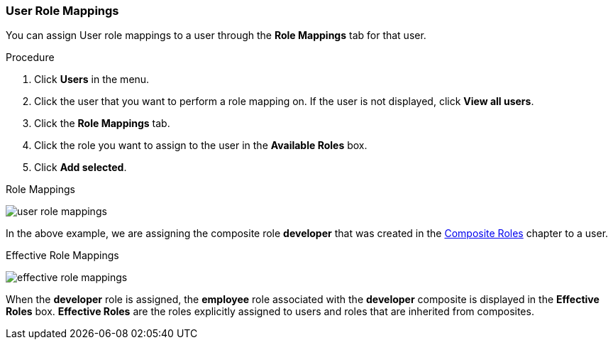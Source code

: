 [id="proc-assigning-role-mappings_{context}"]

=== User Role Mappings
[role="_abstract"]
You can assign User role mappings to a user through the *Role Mappings* tab for that user.

.Procedure
. Click *Users* in the menu.
. Click the user that you want to perform a role mapping on. If the user is not displayed, click *View all users*.
. Click the *Role Mappings* tab.
. Click the role you want to assign to the user in the *Available Roles* box.
. Click *Add selected*.

.Role Mappings
image:{project_images}/user-role-mappings.png[]

In the above example, we are assigning the composite role *developer* that was created in the <<_composite-roles, Composite Roles>> chapter to a user.

.Effective Role Mappings
image:{project_images}/effective-role-mappings.png[]

When the *developer* role is assigned, the *employee* role associated with the *developer* composite is displayed in the *Effective Roles* box. *Effective Roles* are the roles explicitly assigned to users and roles that are inherited from composites.
